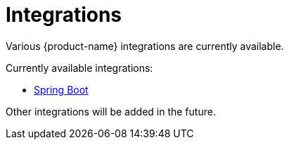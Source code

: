 = Integrations

Various {product-name} integrations are currently available.

Currently available integrations:

- xref:misc:integrations/spring-boot.adoc[Spring Boot]

Other integrations will be added in the future.

